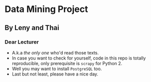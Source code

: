 * Data Mining Project
** By Leny and Thai
*** Dear Lecturer
- A.k.a /the only one/ who'd read those texts.
- In case you want to check for yourself, code in this repo is totally reproducible, only prerequisite is =scrapy= for Python 2.
- Well you may want to install =PostgreSQL= too.
- Last but not least, please have a nice day.

